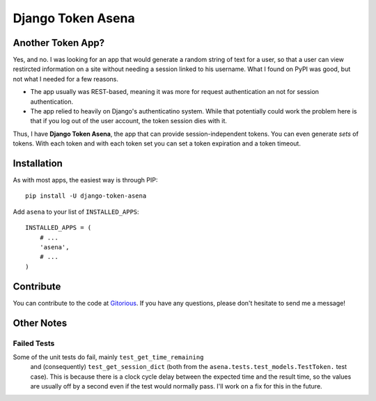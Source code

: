 ==================
Django Token Asena
==================

Another Token App?
==================

Yes, and no. I was looking for an app that would generate a random string of
text for a user, so that a user can view restircted information on a site
without needing a session linked to his username. What I found on PyPI was
good, but not what I needed for a few reasons.

- The app usually was REST-based, meaning it was more for request
  authentication an not for session authentication.

- The app relied to heavily on Django's authenticatino system. While that
  potentially could work the problem here is that if you log out of the user
  account, the token session dies with it.

Thus, I have **Django Token Asena**, the app that can provide
session-independent tokens. You can even generate *sets* of tokens. With each
token and with each token set you can set a token expiration and a token
timeout.

Installation
============

As with most apps, the easiest way is through PIP::

    pip install -U django-token-asena

Add ``asena`` to your list of ``INSTALLED_APPS``::

    INSTALLED_APPS = (
        # ...
        'asena',
        # ...
    )

Contribute
==========

You can contribute to the code at `Gitorious
<https://gitorious.org/django-token-asena>`_. If you have any questions,
please don't hesitate to send me a message!

Other Notes
===========

Failed Tests
------------

Some of the unit tests do fail, mainly ``test_get_time_remaining``
 and (consequently) ``test_get_session_dict`` (both from the
 ``asena.tests.test_models.TestToken.`` test case). This is because there is a
 clock cycle delay between the expected time and the result time, so the
 values are usually off by a second even if the test would normally pass. I'll
 work on a fix for this in the future.

